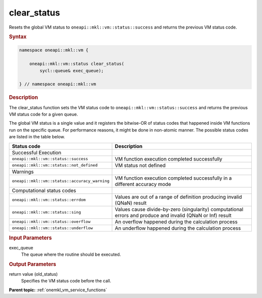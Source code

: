 .. SPDX-FileCopyrightText: 2019-2020 Intel Corporation
..
.. SPDX-License-Identifier: CC-BY-4.0

.. _onemkl_vm_clear_status:

clear_status
============


.. container::


   Resets the global VM status to ``oneapi::mkl::vm::status::success`` and returns the
   previous VM status code.


   .. container:: section


      .. rubric:: Syntax
         :class: sectiontitle


      .. code-block:: cpp


                namespace oneapi::mkl::vm {

                    oneapi::mkl::vm::status clear_status(
                        sycl::queue& exec_queue);

                } // namespace oneapi::mkl::vm


      .. rubric:: Description
         :class: sectiontitle


      The clear_status function sets the VM status code to
      ``oneapi::mkl::vm::status::success`` and returns the previous VM status code
      for a given queue.


      The global VM status is a single value and it registers the bitwise-OR of status codes
      that happened inside VM functions run on the specific queue.
      For performance reasons, it might be done in non-atomic manner.
      The possible status codes are listed in the table below.


      .. list-table::
         :header-rows: 1

         * - Status code
           - Description
         * - Successful Execution
           -
         * - ``oneapi::mkl::vm::status::success``
           - VM function execution completed successfully
         * - ``oneapi::mkl::vm::status::not_defined``
           - VM status not defined
         * - Warnings
           -
         * - ``oneapi::mkl::vm::status::accuracy_warning``
           - VM function execution completed successfully in a different accuracy mode
         * - Computational status codes
           -
         * - ``oneapi::mkl::vm::status::errdom``
           - Values are out of a range of definition producing invalid (QNaN) result
         * - ``oneapi::mkl::vm::status::sing``
           - Values cause divide-by-zero (singularity) computational errors and produce and invalid (QNaN or Inf) result
         * - ``oneapi::mkl::vm::status::overflow``
           - An overflow happened during the calculation process
         * - ``oneapi::mkl::vm::status::underflow``
           - An underflow happened during the calculation process




.. container:: section


   .. rubric:: Input Parameters
      :class: sectiontitle


   exec_queue
      The queue where the routine should be executed.


.. container:: section


   .. rubric:: Output Parameters
      :class: sectiontitle


   return value (old_status)
      Specifies the VM status code before the call.


.. container:: familylinks


   .. container:: parentlink

      **Parent topic:** :ref:`onemkl_vm_service_functions`


